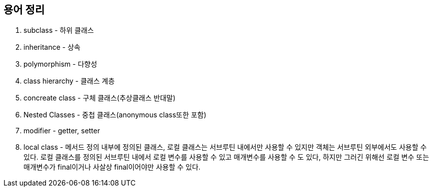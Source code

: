 

##  용어 정리
 1. subclass - 하위 클래스
 2. inheritance - 상속
 3. polymorphism - 다향성
 4. class hierarchy - 클래스 계층
 5. concreate class - 구체 클래스(추상클래스 반대말)
 6. Nested Classes - 중첩 클래스(anonymous class또한 포함)
 7. modifier - getter, setter
 8. local class - 메서드 정의 내부에 정의된 클래스, 로컬 클래스는 서브루틴 내에서만 사용할 수 있지만 객체는 서브루틴 외부에서도 사용할 수 있다. 로컬 클래스를 정의된 서브루틴 내에서 로컬 변수를 사용할 수 있고 매개변수를 사용할 수 도 있다, 하지만 그러긴 위해선 로컬 변수 또는 매개변수가 final이거나 사살상 final이어야만 사용할 수 있다.